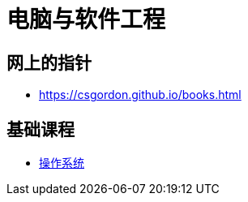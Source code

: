 = 电脑与软件工程

== 网上的指针

* https://csgordon.github.io/books.html


== 基础课程

* link:operating_system.html[操作系统]

